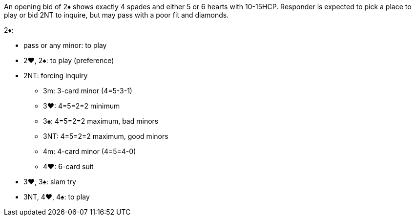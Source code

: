An opening bid of 2♦ shows exactly 4 spades and either 5 or 6 hearts with 10-15HCP. 
Responder is expected to pick a place to play or bid 2NT to inquire, 
but may pass with a poor fit and diamonds.

2♦:

* pass or any minor: to play
* 2♥, 2♠: to play (preference)
* 2NT: forcing inquiry
** 3m: 3-card minor (4=5-3-1)
** 3♥: 4=5=2=2 minimum
** 3♠: 4=5=2=2 maximum, bad minors
** 3NT: 4=5=2=2 maximum, good minors
** 4m: 4-card minor (4=5=4-0)
** 4♥: 6-card suit
* 3♥, 3♠: slam try
* 3NT, 4♥, 4♠: to play


